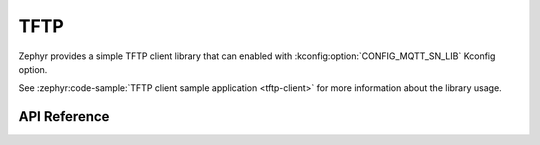 .. _tftp_interface:

TFTP
####

Zephyr provides a simple TFTP client library that can enabled with
:kconfig:option:`CONFIG_MQTT_SN_LIB` Kconfig option.

See :zephyr:code-sample:`TFTP client sample application <tftp-client>` for
more information about the library usage.

API Reference
*************

.. doxygengroup:: tftp_client

